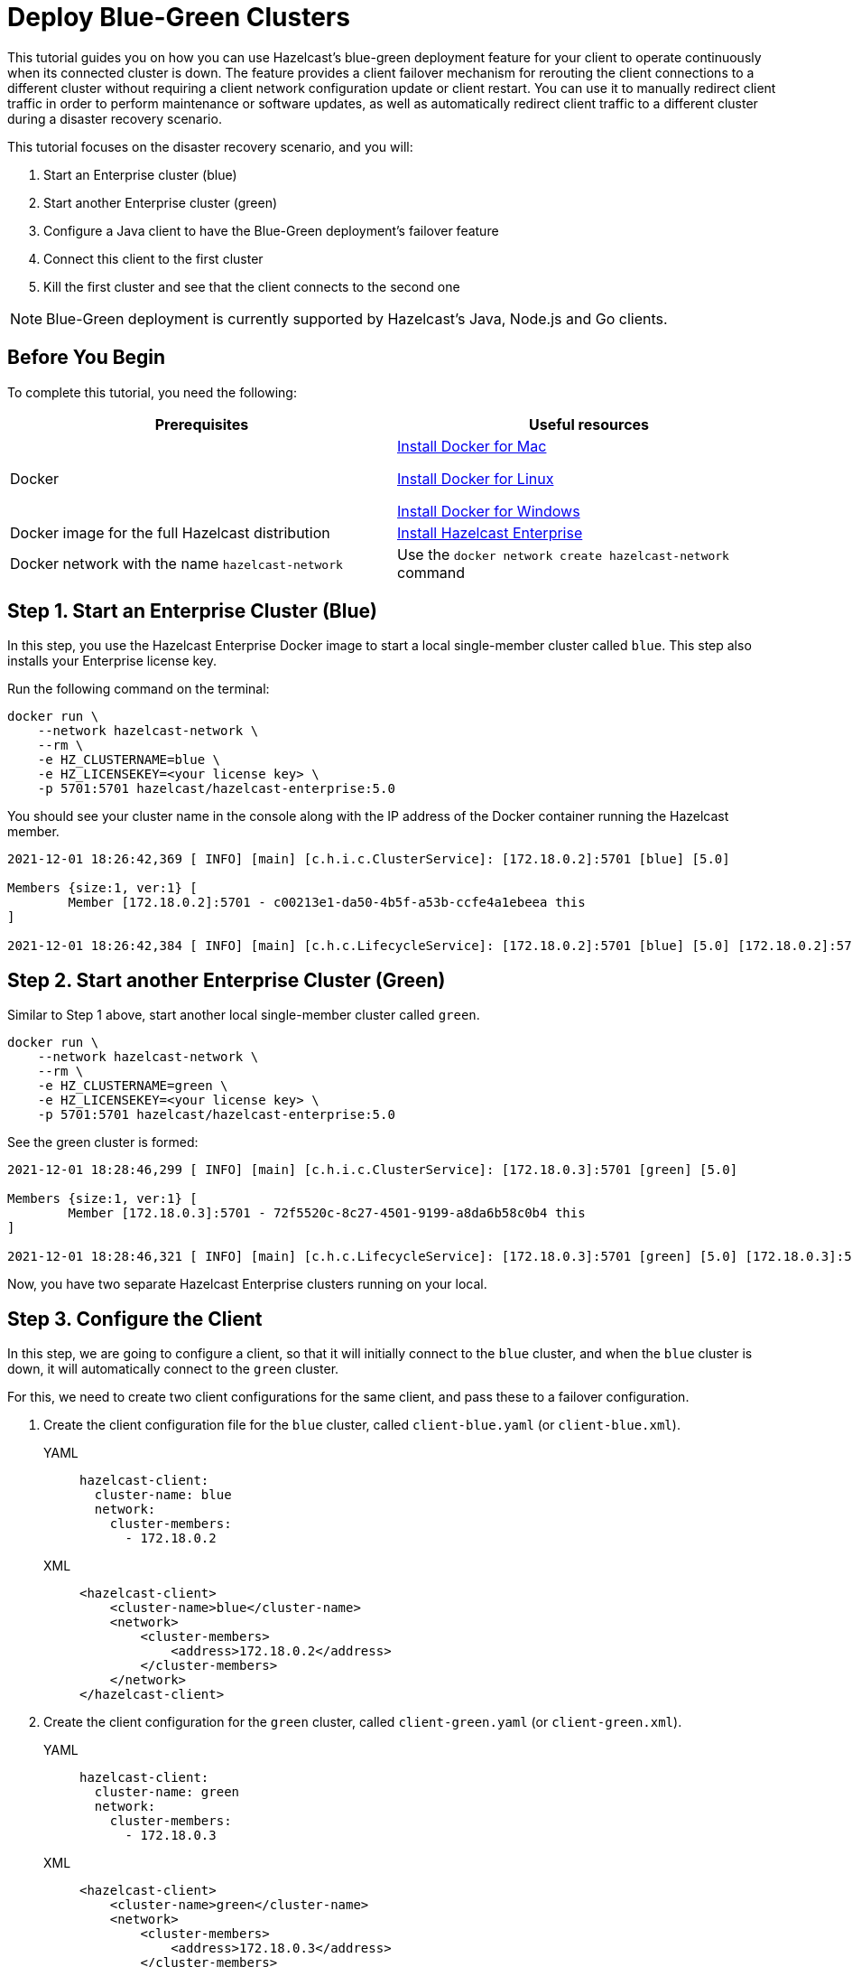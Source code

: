 = Deploy Blue-Green Clusters
:description: This tutorial guides you on how you can use Hazelcast's blue-green deployment feature for your client to operate continuously when its connected cluster is down.

{description} The feature provides a client failover mechanism for rerouting the client connections to a different cluster without requiring a
client network configuration update or client restart. You can use it to manually redirect client traffic in order to perform maintenance or software updates,
as well as automatically redirect client traffic to a different cluster during a disaster recovery scenario.

This tutorial focuses on the disaster recovery scenario, and you will:

. Start an Enterprise cluster (blue)
. Start another Enterprise cluster (green)
. Configure a Java client to have the Blue-Green deployment's failover feature
. Connect this client to the first cluster
. Kill the first cluster and see that the client connects to the second one

NOTE: Blue-Green deployment is currently supported by Hazelcast's Java, Node.js and Go clients.

== Before You Begin

To complete this tutorial, you need the following:

[cols="1a,1a"]
|===
|Prerequisites|Useful resources

|Docker
|
link:https://docs.docker.com/docker-for-mac/install/[Install Docker for Mac]

link:https://docs.docker.com/engine/install/[Install Docker for Linux]

link:https://docs.docker.com/docker-for-windows/install/[Install Docker for Windows]

|Docker image for the full Hazelcast distribution
|xref:get-started-enterprise.adoc[Install Hazelcast Enterprise]

|Docker network with the name `hazelcast-network`
|Use the `docker network create hazelcast-network` command 

|===

== Step 1. Start an Enterprise Cluster (Blue)

In this step, you use the Hazelcast Enterprise Docker image to start a local single-member cluster called `blue`.
This step also installs your Enterprise license key.

Run the following command on the terminal:

[source,shell]
----
docker run \
    --network hazelcast-network \
    --rm \
    -e HZ_CLUSTERNAME=blue \
    -e HZ_LICENSEKEY=<your license key> \
    -p 5701:5701 hazelcast/hazelcast-enterprise:5.0
----

You should see your cluster name in the console along with the IP address of the Docker container running the Hazelcast member.

[source,shell]
----
2021-12-01 18:26:42,369 [ INFO] [main] [c.h.i.c.ClusterService]: [172.18.0.2]:5701 [blue] [5.0] 

Members {size:1, ver:1} [
	Member [172.18.0.2]:5701 - c00213e1-da50-4b5f-a53b-ccfe4a1ebeea this
]

2021-12-01 18:26:42,384 [ INFO] [main] [c.h.c.LifecycleService]: [172.18.0.2]:5701 [blue] [5.0] [172.18.0.2]:5701 is STARTED
----

== Step 2. Start another Enterprise Cluster (Green)

Similar to Step 1 above, start another local single-member cluster called `green`.

[source,shell]
----
docker run \
    --network hazelcast-network \
    --rm \
    -e HZ_CLUSTERNAME=green \
    -e HZ_LICENSEKEY=<your license key> \
    -p 5701:5701 hazelcast/hazelcast-enterprise:5.0
----

See the green cluster is formed:

[source,shell]
----
2021-12-01 18:28:46,299 [ INFO] [main] [c.h.i.c.ClusterService]: [172.18.0.3]:5701 [green] [5.0] 

Members {size:1, ver:1} [
	Member [172.18.0.3]:5701 - 72f5520c-8c27-4501-9199-a8da6b58c0b4 this
]

2021-12-01 18:28:46,321 [ INFO] [main] [c.h.c.LifecycleService]: [172.18.0.3]:5701 [green] [5.0] [172.18.0.3]:5701 is STARTED
----

Now, you have two separate Hazelcast Enterprise clusters running on your local.

== Step 3. Configure the Client

In this step, we are going to configure a client, so that it will initially connect to the `blue` cluster, and when
the `blue` cluster is down, it will automatically connect to the `green` cluster.

For this, we need to create two client configurations for the same client, and pass these to a failover configuration.

. Create the client configuration file for the `blue` cluster, called `client-blue.yaml` (or `client-blue.xml`).
+
[tabs] 
==== 
YAML:: 
+ 
-- 
[source,shell]
----
hazelcast-client:
  cluster-name: blue
  network:
    cluster-members:
      - 172.18.0.2
----
--

XML::
+
[source,shell]
----
<hazelcast-client>
    <cluster-name>blue</cluster-name>
    <network>
        <cluster-members>
            <address>172.18.0.2</address>
        </cluster-members>
    </network>
</hazelcast-client>
----
====
. Create the client configuration for the `green` cluster, called `client-green.yaml` (or `client-green.xml`).
+
[tabs] 
==== 
YAML:: 
+ 
-- 
[source,shell]
----
hazelcast-client:
  cluster-name: green
  network:
    cluster-members:
      - 172.18.0.3
----
--

XML::
+
[source,shell]
----
<hazelcast-client>
    <cluster-name>green</cluster-name>
    <network>
        <cluster-members>
            <address>172.18.0.3</address>
        </cluster-members>
    </network>
</hazelcast-client>
----
====
. Create the client failover configuration by passing the above two client configurations.
Name of this configuration file must be `hazelcast-client-failover.yaml` (or `hazelcast-client-failover.xml`).
+
[tabs] 
==== 
YAML:: 
+ 
-- 
[source,shell]
----
hazelcast-client-failover:
  try-count: 4
  clients:
    - client-blue.yaml
    - client-green.yaml
----
--

XML::
+
[source,shell]
----
<hazelcast-client-failover>
    <try-count>4</try-count>
    <clients>
        <client>client-blue.xml</client>
        <client>client-green.xml</client>
    </clients>
</hazelcast-client-failover>
----
====
+
In this failover configuration file, we are directing the client to connect to the clusters in the given order from top to bottom;
see xref:clients:java#ordering-of-clusters-when-clients-try-to-connect[Ordering of Clusters]. So, when you start the client
(see Step 4 below), it will initially connect to the blue cluster. Here is what may happen:

* When the blue cluster is gone, the client attempts to reconnect to it four times.
* If not successful, it will try to connect to the green cluster, again, four times.
* If these eight attempts are not successful, the client is shutdown.

== Step 4. Connect the Client to Blue Cluster

In this step, we start the client.

[source,java]
----
HazelcastInstance client = HazelcastClient.newHazelcastFailoverClient();
----

Assuming that the blue cluster is alive, you should see a log similar to the following on the blue cluster’s terminal, showing that the client is connected.

[source,shell]
----
2021-12-01 18:11:33,928 [ INFO] [hz.wizardly_taussig.priority-generic-operation.thread-0] [c.h.c.i.p.t.AuthenticationMessageTask]: [172.18.0.2]:5701 [blue] [5.0] Received auth from Connection[id=5, /172.18.0.2:5701->/172.18.0.1:61254, qualifier=null, endpoint=[172.18.0.1]:61254, alive=true, connectionType=JVM, planeIndex=-1], successfully authenticated, clientUuid: bf2ba9e2-d6f5-4a63-af43-e8d5ed8174b4, client name: hz.client_1, client version: 5.0
----

You can also verify the client is connected on the client side's terminal.

[source,shell]
----
INFO: hz.client_1 [blue] [5.0] Trying to connect to [172.18.0.2]:5701
Dec 01, 2021 8:11:33 PM com.hazelcast.core.LifecycleService
INFO: hz.client_1 [blue] [5.0] HazelcastClient 5.0 (20210922 - dbaeffe) is CLIENT_CONNECTED
----

== Step 5. Kill the Blue Cluster

Now, let's kill the blue cluster and see the client is automatically connected to the green one.

. Shutdown the `blue` cluster on its terminal simply by pressing **Ctrl+C**.
. Verify that the client is connected to the green cluster on the cluster's and client's terminal.
+
[source,shell]
----
2021-12-01 18:11:33,928 [ INFO] [hz.wizardly_taussig.priority-generic-operation.thread-0] [c.h.c.i.p.t.AuthenticationMessageTask]: [172.18.0.3]:5701 [green] [5.0] Received auth from Connection[id=5, /172.18.0.3:5701->/172.18.0.2:62432, qualifier=null, endpoint=[172.18.0.2]:62432, alive=true, connectionType=JVM, planeIndex=-1], successfully authenticated, clientUuid: bf2ba9e2-d6f5-4a63-af43-e8d5ed8174b4, client name: hz.client_1, client version: 5.0
----
+
[source,shell]
----
INFO: hz.client_1 [green] [5.0] Trying to connect to [172.18.0.3]:5701
Dec 01, 2021 8:16:45 PM com.hazelcast.core.LifecycleService
INFO: hz.client_1 [green] [5.0] HazelcastClient 5.0 (20210922 - dbaeffe) is CLIENT_CONNECTED
----

NOTE: See xref:clients:java#blue-green-deployment-and-disaster-recovery[Blue-Green Deployment] if you're
interested in learning more about the topics introduced in this tutorial.
